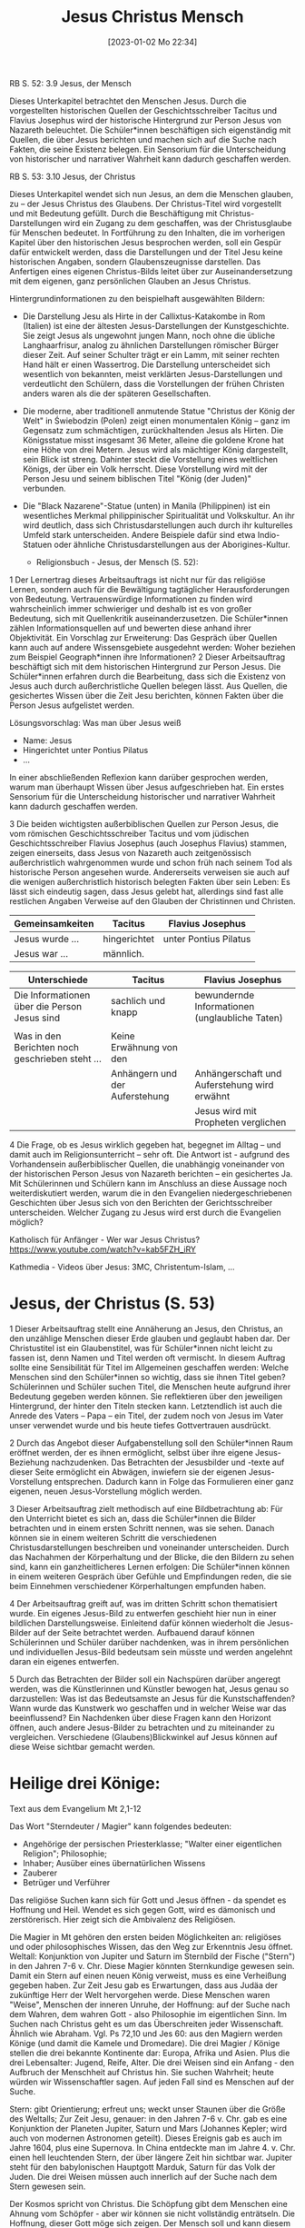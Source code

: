 #+title:      Jesus Christus Mensch
#+date:       [2023-01-02 Mo 22:34]
#+filetags:   :jesus:theology:
#+identifier: 20230102T223430

RB S. 52:
3.9 Jesus, der Mensch

Dieses Unterkapitel betrachtet den Menschen Jesus. Durch die vorgestellten historischen Quellen der Geschichtsschreiber Tacitus und Flavius Josephus wird der historische Hintergrund zur Person Jesus von Nazareth beleuchtet. Die Schüler*innen beschäftigen sich eigenständig mit Quellen, die über Jesus berichten und machen sich auf die Suche nach Fakten, die seine Existenz belegen. Ein Sensorium für die Unterscheidung von historischer und narrativer Wahrheit kann dadurch geschaffen werden.

RB S. 53:
3.10 Jesus, der Christus

Dieses Unterkapitel wendet sich nun Jesus, an dem die Menschen glauben, zu – der Jesus Christus des Glaubens. Der Christus-Titel wird vorgestellt und mit Bedeutung gefüllt. Durch die Beschäftigung mit Christus-Darstellungen wird ein Zugang zu dem geschaffen, was der Christusglaube für Menschen bedeutet. In Fortführung zu den Inhalten, die im vorherigen Kapitel über den historischen Jesus besprochen werden, soll ein Gespür dafür entwickelt werden, dass die Darstellungen und der Titel Jesu keine historischen Angaben, sondern Glaubenszeugnisse darstellen. Das Anfertigen eines eigenen Christus-Bilds leitet über zur Auseinandersetzung mit dem eigenen, ganz persönlichen Glauben an Jesus Christus.

Hintergrundinformationen zu den beispielhaft ausgewählten Bildern:

 - Die Darstellung Jesu als Hirte in der Callixtus-Katakombe in Rom (Italien) ist eine der ältesten Jesus-Darstellungen der Kunstgeschichte. Sie zeigt Jesus als ungewohnt jungen Mann, noch ohne die übliche Langhaarfrisur, analog zu ähnlichen Darstellungen römischer Bürger dieser Zeit. Auf seiner Schulter trägt er ein Lamm, mit seiner rechten Hand hält er einen Wassertrog. Die Darstellung unterscheidet sich wesentlich von bekannten, meist verklärten Jesus-Darstellungen und verdeutlicht den Schülern, dass die Vorstellungen der frühen Christen anders waren als die der späteren Gesellschaften.
   
 - Die moderne, aber traditionell anmutende Statue "Christus der König der Welt" in Świebodzin (Polen) zeigt einen monumentalen König – ganz im Gegensatz zum schmächtigen, zurückhaltenden Jesus als Hirten. Die Königsstatue misst insgesamt 36 Meter, alleine die goldene Krone hat eine Höhe von drei Metern. Jesus wird als mächtiger König dargestellt, sein Blick ist streng. Dahinter steckt die Vorstellung eines weltlichen Königs, der über ein Volk herrscht. Diese Vorstellung wird mit der Person Jesu und seinem biblischen Titel "König (der Juden)" verbunden.
   
 - Die "Black Nazarene"-Statue (unten) in Manila (Philippinen) ist ein wesentliches Merkmal philippinischer Spiritualität und Volkskultur. An ihr wird deutlich, dass sich Christusdarstellungen auch durch ihr kulturelles Umfeld stark unterscheiden. Andere Beispiele dafür sind etwa Indio-Statuen oder ähnliche Christusdarstellungen aus der Aborigines-Kultur.

   * Religionsbuch - Jesus, der Mensch (S. 52):

1 Der Lernertrag dieses Arbeitsauftrags ist nicht nur für das religiöse Lernen, sondern auch für die Bewältigung tagtäglicher Herausforderungen von Bedeutung. Vertrauenswürdige Informationen zu finden wird wahrscheinlich immer schwieriger und deshalb ist es von großer Bedeutung, sich mit Quellenkritik auseinanderzusetzen. Die Schüler*innen zählen Informationsquellen auf und bewerten diese anhand ihrer Objektivität. Ein Vorschlag zur Erweiterung: Das Gespräch über Quellen kann auch auf andere Wissensgebiete ausgedehnt werden: Woher beziehen zum Beispiel Geograph*innen ihre Informationen?
2 Dieser Arbeitsauftrag beschäftigt sich mit dem historischen Hintergrund zur Person Jesus. Die Schüler*innen erfahren durch die Bearbeitung, dass sich die Existenz von Jesus auch durch außerchristliche Quellen belegen lässt. Aus Quellen, die gesichertes Wissen über die Zeit Jesu berichten, können Fakten über die Person Jesus aufgelistet werden.

Lösungsvorschlag: Was man über Jesus weiß
 - Name: Jesus
 - Hingerichtet unter Pontius Pilatus
 - ...

In einer abschließenden Reflexion kann darüber gesprochen werden, warum man überhaupt Wissen über Jesus aufgeschrieben hat. Ein erstes Sensorium für die Unterscheidung historischer und narrativer Wahrheit kann dadurch geschaffen werden.

3 Die beiden wichtigsten außerbiblischen Quellen zur Person Jesus, die vom römischen Geschichtsschreiber Tacitus und vom jüdischen Geschichtsschreiber Flavius Josephus (auch Josephus Flavius) stammen, zeigen einerseits, dass Jesus von Nazareth auch zeitgenössisch außerchristlich wahrgenommen wurde und schon früh nach seinem Tod als historische Person angesehen wurde. Andererseits verweisen sie auch auf die wenigen außerchristlich historisch belegten Fakten über sein Leben: Es lässt sich eindeutig sagen, dass Jesus gelebt hat, allerdings sind fast alle restlichen Angaben Verweise auf den Glauben der Christinnen und Christen.

|-------------------------------------------------+--------------------------------+------------------------------------------------|
| Gemeinsamkeiten                                 | Tacitus                        | Flavius Josephus                               |
|-------------------------------------------------+--------------------------------+------------------------------------------------|
| Jesus wurde ...                                 | hingerichtet                   | unter Pontius Pilatus                          |
| Jesus war ...                                   | männlich.                      |                                                |
|-------------------------------------------------+--------------------------------+------------------------------------------------|


|-------------------------------------------------+--------------------------------+------------------------------------------------|
| Unterschiede                                    | Tacitus                        | Flavius Josephus                               |
|-------------------------------------------------+--------------------------------+------------------------------------------------|
| Die Informationen über die Person Jesus sind    | sachlich und knapp             | bewundernde Informationen (unglaubliche Taten) |
|                                                 |                                |                                                |
| Was in den Berichten noch geschrieben steht ... | Keine Erwähnung von den        |                                                |
|                                                 | Anhängern und der Auferstehung | Anhängerschaft und Auferstehung wird erwähnt   |
|                                                 |                                | Jesus wird mit Propheten verglichen            |
|-------------------------------------------------+--------------------------------+------------------------------------------------|
 
4 Die Frage, ob es Jesus wirklich gegeben hat, begegnet im Alltag – und damit auch im Religionsunterricht – sehr oft. Die Antwort ist - aufgrund des Vorhandensein außerbiblischer Quellen, die unabhängig voneinander von der historischen Person Jesus von Nazareth berichten – ein gesichertes Ja. Mit Schülerinnen und Schülern kann im Anschluss an diese Aussage noch weiterdiskutiert werden, warum die in den Evangelien niedergeschriebenen Geschichten über Jesus sich von den Berichten der Gerichtsschreiber unterscheiden. Welcher Zugang zu Jesus wird erst durch die Evangelien möglich?

Katholisch für Anfänger - Wer war Jesus Christus?
[[https://www.youtube.com/watch?v=kab5FZH_iRY]]

Kathmedia - Videos über Jesus:
3MC, Christentum-Islam, ...

* Jesus, der Christus (S. 53)
1 Dieser Arbeitsauftrag stellt eine Annäherung an Jesus, den Christus, an den unzählige Menschen dieser Erde glauben und geglaubt haben dar. Der Christustitel ist ein Glaubenstitel, was für Schüler*innen nicht leicht zu fassen ist, denn Namen und Titel werden oft vermischt. In diesem Auftrag sollte eine Sensibilität für Titel im Allgemeinen geschaffen werden: Welche Menschen sind den Schüler*innen so wichtig, dass sie ihnen Titel geben? Schülerinnen und Schüler suchen Titel, die Menschen heute aufgrund ihrer Bedeutung gegeben werden können. Sie reflektieren über den jeweiligen Hintergrund, der hinter den Titeln stecken kann. Letztendlich ist auch die Anrede des Vaters – Papa – ein Titel, der zudem noch von Jesus im Vater unser verwendet wurde und bis heute tiefes Gottvertrauen ausdrückt.

2 Durch das Angebot dieser Aufgabenstellung soll den Schüler*innen Raum eröffnet werden, der es ihnen ermöglicht, selbst über ihre eigene Jesus-Beziehung nachzudenken. Das Betrachten der Jesusbilder und -texte auf dieser Seite ermöglicht ein Abwägen, inwiefern sie der eigenen Jesus-Vorstellung entsprechen. Dadurch kann in Folge das Formulieren einer ganz eigenen, neuen Jesus-Vorstellung möglich werden.

3 Dieser Arbeitsauftrag zielt methodisch auf eine Bildbetrachtung ab: Für den Unterricht bietet es sich an, dass die Schüler*innen die Bilder betrachten und in einem ersten Schritt nennen, was sie sehen. Danach können sie in einem weiteren Schritt die verschiedenen Christusdarstellungen beschreiben und voneinander unterscheiden. Durch das Nachahmen der Körperhaltung und der Blicke, die den Bildern zu sehen sind, kann ein ganzheitlicheres Lernen erfolgen: Die Schüler*innen können in einem weiteren Gespräch über Gefühle und Empfindungen reden, die sie beim Einnehmen verschiedener Körperhaltungen empfunden haben.

4 Der Arbeitsauftrag greift auf, was im dritten Schritt schon thematisiert wurde. Ein eigenes Jesus-Bild zu entwerfen geschieht hier nun in einer bildlichen Darstellungsweise. Einleitend dafür können wiederholt die Jesus-Bilder auf der Seite betrachtet werden. Aufbauend darauf können Schülerinnen und Schüler darüber nachdenken, was in ihrem persönlichen und individuellen Jesus-Bild bedeutsam sein müsste und werden angelehnt daran ein eigenes entwerfen.

5 Durch das Betrachten der Bilder soll ein Nachspüren darüber angeregt werden, was die Künstlerinnen und Künstler bewogen hat, Jesus genau so darzustellen: Was ist das Bedeutsamste an Jesus für die Kunstschaffenden? Wann wurde das Kunstwerk wo geschaffen und in welcher Weise war das beeinflussend? Ein Nachdenken über diese Fragen kann den Horizont öffnen, auch andere Jesus-Bilder zu betrachten und zu miteinander zu vergleichen. Verschiedene (Glaubens)Blickwinkel auf Jesus können auf diese Weise sichtbar gemacht werden.


* Heilige drei Könige:

Text aus dem Evangelium Mt 2,1-12

Das Wort "Sterndeuter / Magier" kann folgendes bedeuten:
 - Angehörige der persischen Priesterklasse; "Walter einer eigentlichen Religion"; Philosophie;
 - Inhaber; Ausüber eines übernatürlichen Wissens
 - Zauberer
 - Betrüger und Verführer

Das religiöse Suchen kann sich für Gott und Jesus öffnen - da spendet es Hoffnung und Heil. Wendet es sich gegen Gott, wird es dämonisch und zerstörerisch. Hier zeigt sich die Ambivalenz des Religiösen.

Die Magier in Mt gehören den ersten beiden Möglichkeiten an: religiöses und oder philosophisches Wissen, das den Weg zur Erkenntnis Jesu öffnet. Weltall: Konjunktion von Jupiter und Saturn im Sternbild der Fische ("Stern") in den Jahren 7-6 v. Chr. Diese Magier könnten Sternkundige gewesen sein. Damit ein Stern auf einen neuen König verweist, muss es eine Verheißung gegeben haben. Zur Zeit Jesu gab es Erwartungen, dass aus Judäa der zukünftige Herr der Welt hervorgehen werde. Diese Menschen waren "Weise", Menschen der inneren Unruhe, der Hoffnung: auf der Suche nach dem Wahren, dem wahren Gott - also Philosophie im eigentlichen Sinn. Im Suchen nach Christus geht es um das Überschreiten jeder Wissenschaft. Ähnlich wie Abraham. Vgl. Ps 72,10 und Jes 60: aus den Magiern werden Könige (und damit die Kamele und Dromedare). Die drei Magier / Könige stellen die drei bekannte Kontinente dar: Europa, Afrika und Asien. Plus die drei Lebensalter: Jugend, Reife, Alter. Die drei Weisen sind ein Anfang - den Aufbruch der Menschheit auf Christus hin.
Sie suchen Wahrheit; heute würden wir Wissenschaftler sagen. Auf jeden Fall sind es Menschen auf der Suche.

Stern:
gibt Orientierung; erfreut uns; weckt unser Staunen über die Größe des Weltalls;
Zur Zeit Jesu, genauer: in den Jahren 7-6 v. Chr. gab es eine Konjunktion der Planeten Jupiter, Saturn und Mars (Johannes Kepler; wird auch von modernen Astronomen geteilt). Dieses Ereignis gab es auch im Jahre 1604, plus eine Supernova. In China entdeckte man im Jahre 4. v. Chr. einen hell leuchtenden Stern, der über längere Zeit hin sichtbar war. Jupiter steht für den babylonischen Hauptgott Marduk, Saturn für das Volk der Juden.
Die drei Weisen müssen auch innerlich auf der Suche nach dem Stern gewesen sein.

Der Kosmos spricht von Christus. Die Schöpfung gibt dem Menschen eine Ahnung vom Schöpfer - aber wir können sie nicht vollständig enträtseln. Die Hoffnung, dieser Gott möge sich zeigen. Der Mensch soll und kann diesem Gott entgegen gehen.

Die Weisen kommen durch den Stern zunächst nur bis Judäa und gehen nach Jerusalem, denn nur dort kann der neue König geboren sein. Sie benötigen das Zeugnis der Heiligen Scrhiften, um endgültig den Weg zu finden. "König der Juden" ist heidnischer Ausdruck; Juden würden "König Israels" sagen. "Es erschrak ... ganz Jerusalem": verständlich - wenn es einen neuen König gibt, dann geht es Herodes an den Kragen; und dieser wird seinen Thron nicht kampflos überlassen, was nur Schlimmes für die Einwohner Jerusalems bedeuten kann. Gott stört die zufriedene Alltäglichkeit. Micha 5,1; 2 Sam 5,2. Das Große kommt aus dem irdisch Geringen. Warum erkennen zwar die Schriftgelehrten dies, ziehen daraus aber keine prakischen Konsequenzen?

huldigen:
verehren, sich niederwerfen. Die Weisen werden von großer Freude erfüllt: ihre Hoffnung bewahrheitet sich, sie finden und werden gefunden. Es fehlt Josef? Vll erinnert Mt an die Jungfrauengeburt Jesu und an seine Gottessohnschaft. Proskynese - Niederwerfen auf die Erde: nur vor dem Gott-König.
Gaben: Gold (König; unser Herz), Weihrauch (Gott; unser Gebet), Myrrhe (Begräbnis; Heiland; was ist wund in uns?) Als die Frauen am Morgen Jesus salben wollen (dem Tod entegegenwirken), ist Jesus schon auferstanden: er braucht die Myrrhe nicht. Die Weisen gehen auf einem anderen Weg heim in ihr Land: die Begegnung mit Jesus verändert unser Leben.

*****

*WJT Köln 2005:*

JP2: Botschaft - "Wir sind gekommen, um ihn anzubeten (um ihm zu huldigen)" (Mt 2,2)
Könige ließen alles hinter sich, um dem Stern zu folgen; unbekannte, gefährliche Reise. Stern zog vor ihnen her: sie ließen sich vom Stern führen - Zeichen Gottes erkennen. Wer Gott folgt, erfährt eine echte und tiefe Freude.

Dieses Kind ist anders: der eingeborene Sohn Gottes. Gott erniedrigt sich, wurde Mensch und starb am Kreuz Dankbarkeit gegenüber Gott?!

Bethlehem: Haus des Brotes Eucharistie. Das Weizenkorn stirbt und bringt Frucht. "Ich bin das Brot des Lebens". Weg der Armut Jesu: von der Krippe bis zur Verlassenheit am Kreuz welche Liebe Gottes zu uns. Derselbe Erlöser der Krippe und des Kreuzes ist in der Eucharistie gegenwärtig. Jesus ist im Fleisch, im Blut, in der Seele und in der Gottheit anwesend Er gibt sich uns als Speise, wir beten ihn an.

Zögere nicht, ihm in der Liebe zu antworten. In der Eucharistie Jesus als unseren Schöpfer, Herrn und Heiland anerkennen und anbeten, symbolisiert durch die drei Gaben:

 - Gold: die königliche Gottheit Jesu das Gold unseres Lebens - die Freiheit darbringen, Gottes Ruf folgen.
 - Weihrauch: Jesus ist Priester des Neuen Bundes Weihrauch unseres Gebets.
 - Myrrhe: Jesus ist Prophet, der durch sein Blut die Menschen mit dem Vater versöhnt dankbare Zuneigung.

Wahre Anbeter Gottes sein - Gott hat die erste Stelle in meinem Leben.

[[http://w2.vatican.va/content/john-paul-ii/de/messages/youth/documents/hf_jp-ii_mes_20040806_xx-world-youth-day.html][cf Botschaft JP2 für WJT Köln 2005]]

*****

*B16 Ansprache / Predigt*

Wenn die Weisen in Bethlehem ankommen, ist ihr äußerer Weg zu Ende, der innere Weg beginnt mit der Anbetung Jesu, welcher ihr ganzes Leben verändert: sie haben sich den neuen König sicher anders vorgestellt. Gott ist anders als wir ihn gewöhnlich uns vorstellen. Gottes Macht ist die wehrlose Macht seiner Liebe, die am Kreuz unterliegt und doch das Göttliche ist, Gottes Reich herauuführt. Gott ist anders wir müssen selbst anders werden, Gottes Art erlernen.

Jesus als König fordert von uns als Gabe: wir selbst, unser Leben. Sie müssen Menschen der Wahrheit, des Rechts, der Güte, des Verzeihens, der Barmherzigkeit werden. Frage: Womit diene ich der Gegenwart Gottes in der Welt? (nicht mehr: was bringt das mir?). Wer sich verliert, der findet sich.

Was bedeutet das für mich? Gott gibt Beispiele. Die große Schar der Heiligen. Sie haben nicht nach ihrem Glück gesucht, sondern erforscht, wie sie sich hingeben können. Sie waren vom Licht Christi getroffen worden. so wird man glücklich, ein Mensch.

Die wahre Revolution kommt von Gott her. Wer Gott weglässt und menschliche Maßstäbe absolut setzt Totalitarismus. Dies macht den Menschen nicht frei, sondern versklavt ihn. Die wahre Revolution geschieht in der radikalen Hinwendung zu Gott.

Das wahre Antlitz Gottes: "Wer mich sieht, sieht den Vater!" (Joh 14,9) Also kein privater Jesus, sondern jener Jesus der Heiligen Schrift, der Kirche. Jesus ist gleichzeitig mit uns und vor uns. Kirche ist eine menschliche Familie UND die Familie Gottes, mit dem Weizen *und* dem Unkraut das ist tröstlich. Jesus hat die Sünder berufen.

[[http://w2.vatican.va/content/benedict-xvi/de/speeches/2005/august/documents/hf_ben-xvi_spe_20050820_vigil-wyd.html][B16 WJT Köln 2005 Ansprache Vigil]]

******

Taufe Jesu (Mk 1,7-11)

Text lesen / versteckte Symbole entschlüsseln / "Du bist mein geliebter Sohn, an dem ich Gefallen gefunden habe." / Offenbarung der göttlichen Dreifaltigkeit.

eigene Taufe: Christen durch Salbung (Öl) - Christus, der Gesalbte. Symbol des Öls: Heilung, dringt ein, bleibt, schützt Haut, ... Hl. Geist, Gottes Gnade dringt ein, bleibt, heilt; macht mich fähig, am Gottesdienst teilzunehmen / teilzuhaben. Geschenk des Glaubens.

*Was ist Gnade?* Cf [[https://www.youtube.com/results?search_query=3mc+gnade][3MC YouTube "Gnade"]]

-----

* Hefteintrag
(Text überlegen!):

Geschichte vom vierten König vorlesen: Bilder einscannen.
Zusammenhang erkennen zwischen Weihnachten und Ostern: sonst verkommt Weihnachten zum "Kitsch".
Warum ist Gott in Jesus Mensch geworden? Um uns zu erlösen. Weihnachten steht nicht für sich allein, sondern ist auf Ostern hingeordnet. Das Hochfest der Epiphanie (Heilige Drei Könige) ist das älteste Fest des Kirchenjahres. Was fällt den Schülern zum Thema "Stern" ein? Hier offenbart sich Gott der ganzen Welt; die Geburt, das Kommen der Hirten - da blieb noch alles irgendwie "geheim".

** RB "Jesus der Mensch" S. 52
Übungsteil 3.12 f.

** RB "Jesus der Christus" S. 53
Übungsteil 3.12 f.
